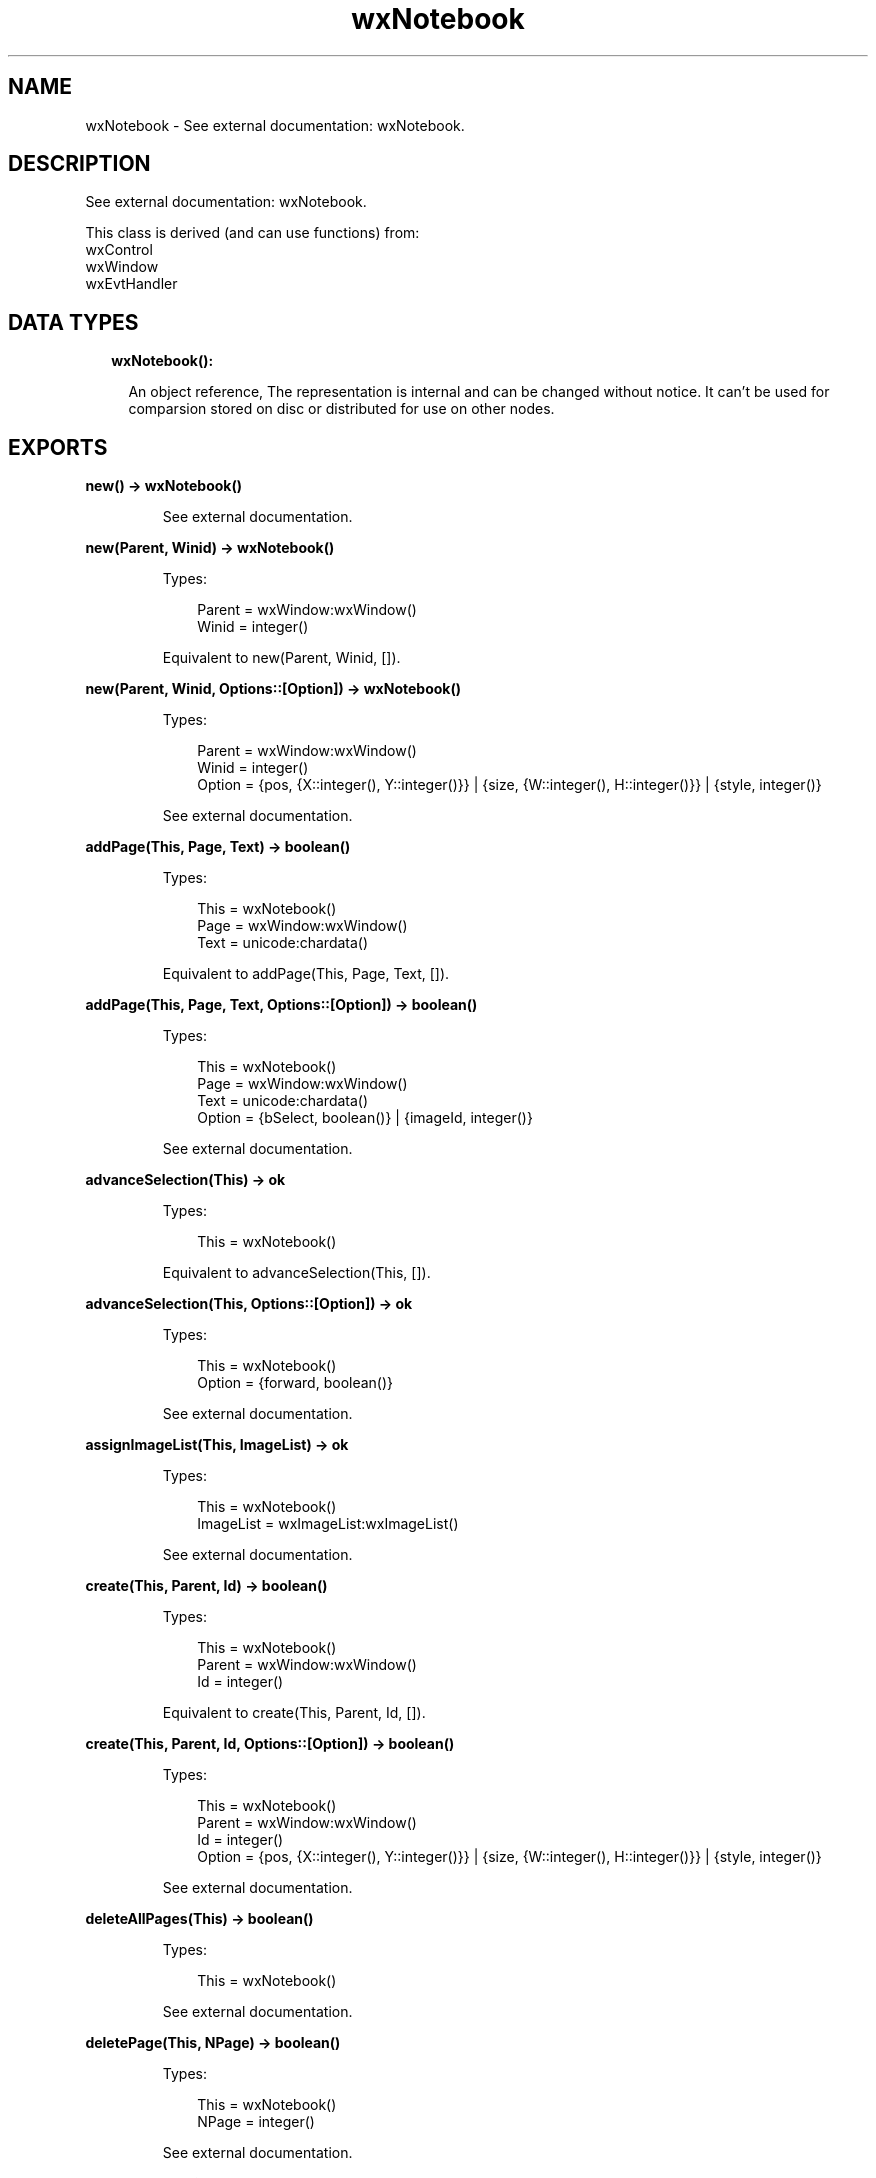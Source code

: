 .TH wxNotebook 3 "wx 1.9.1" "" "Erlang Module Definition"
.SH NAME
wxNotebook \- See external documentation: wxNotebook.
.SH DESCRIPTION
.LP
See external documentation: wxNotebook\&.
.LP
This class is derived (and can use functions) from: 
.br
wxControl 
.br
wxWindow 
.br
wxEvtHandler 
.SH "DATA TYPES"

.RS 2
.TP 2
.B
wxNotebook():

.RS 2
.LP
An object reference, The representation is internal and can be changed without notice\&. It can\&'t be used for comparsion stored on disc or distributed for use on other nodes\&.
.RE
.RE
.SH EXPORTS
.LP
.B
new() -> wxNotebook()
.br
.RS
.LP
See external documentation\&.
.RE
.LP
.B
new(Parent, Winid) -> wxNotebook()
.br
.RS
.LP
Types:

.RS 3
Parent = wxWindow:wxWindow()
.br
Winid = integer()
.br
.RE
.RE
.RS
.LP
Equivalent to new(Parent, Winid, [])\&.
.RE
.LP
.B
new(Parent, Winid, Options::[Option]) -> wxNotebook()
.br
.RS
.LP
Types:

.RS 3
Parent = wxWindow:wxWindow()
.br
Winid = integer()
.br
Option = {pos, {X::integer(), Y::integer()}} | {size, {W::integer(), H::integer()}} | {style, integer()}
.br
.RE
.RE
.RS
.LP
See external documentation\&.
.RE
.LP
.B
addPage(This, Page, Text) -> boolean()
.br
.RS
.LP
Types:

.RS 3
This = wxNotebook()
.br
Page = wxWindow:wxWindow()
.br
Text = unicode:chardata()
.br
.RE
.RE
.RS
.LP
Equivalent to addPage(This, Page, Text, [])\&.
.RE
.LP
.B
addPage(This, Page, Text, Options::[Option]) -> boolean()
.br
.RS
.LP
Types:

.RS 3
This = wxNotebook()
.br
Page = wxWindow:wxWindow()
.br
Text = unicode:chardata()
.br
Option = {bSelect, boolean()} | {imageId, integer()}
.br
.RE
.RE
.RS
.LP
See external documentation\&.
.RE
.LP
.B
advanceSelection(This) -> ok
.br
.RS
.LP
Types:

.RS 3
This = wxNotebook()
.br
.RE
.RE
.RS
.LP
Equivalent to advanceSelection(This, [])\&.
.RE
.LP
.B
advanceSelection(This, Options::[Option]) -> ok
.br
.RS
.LP
Types:

.RS 3
This = wxNotebook()
.br
Option = {forward, boolean()}
.br
.RE
.RE
.RS
.LP
See external documentation\&.
.RE
.LP
.B
assignImageList(This, ImageList) -> ok
.br
.RS
.LP
Types:

.RS 3
This = wxNotebook()
.br
ImageList = wxImageList:wxImageList()
.br
.RE
.RE
.RS
.LP
See external documentation\&.
.RE
.LP
.B
create(This, Parent, Id) -> boolean()
.br
.RS
.LP
Types:

.RS 3
This = wxNotebook()
.br
Parent = wxWindow:wxWindow()
.br
Id = integer()
.br
.RE
.RE
.RS
.LP
Equivalent to create(This, Parent, Id, [])\&.
.RE
.LP
.B
create(This, Parent, Id, Options::[Option]) -> boolean()
.br
.RS
.LP
Types:

.RS 3
This = wxNotebook()
.br
Parent = wxWindow:wxWindow()
.br
Id = integer()
.br
Option = {pos, {X::integer(), Y::integer()}} | {size, {W::integer(), H::integer()}} | {style, integer()}
.br
.RE
.RE
.RS
.LP
See external documentation\&.
.RE
.LP
.B
deleteAllPages(This) -> boolean()
.br
.RS
.LP
Types:

.RS 3
This = wxNotebook()
.br
.RE
.RE
.RS
.LP
See external documentation\&.
.RE
.LP
.B
deletePage(This, NPage) -> boolean()
.br
.RS
.LP
Types:

.RS 3
This = wxNotebook()
.br
NPage = integer()
.br
.RE
.RE
.RS
.LP
See external documentation\&.
.RE
.LP
.B
removePage(This, NPage) -> boolean()
.br
.RS
.LP
Types:

.RS 3
This = wxNotebook()
.br
NPage = integer()
.br
.RE
.RE
.RS
.LP
See external documentation\&.
.RE
.LP
.B
getCurrentPage(This) -> wxWindow:wxWindow()
.br
.RS
.LP
Types:

.RS 3
This = wxNotebook()
.br
.RE
.RE
.RS
.LP
See external documentation\&.
.RE
.LP
.B
getImageList(This) -> wxImageList:wxImageList()
.br
.RS
.LP
Types:

.RS 3
This = wxNotebook()
.br
.RE
.RE
.RS
.LP
See external documentation\&.
.RE
.LP
.B
getPage(This, N) -> wxWindow:wxWindow()
.br
.RS
.LP
Types:

.RS 3
This = wxNotebook()
.br
N = integer()
.br
.RE
.RE
.RS
.LP
See external documentation\&.
.RE
.LP
.B
getPageCount(This) -> integer()
.br
.RS
.LP
Types:

.RS 3
This = wxNotebook()
.br
.RE
.RE
.RS
.LP
See external documentation\&.
.RE
.LP
.B
getPageImage(This, NPage) -> integer()
.br
.RS
.LP
Types:

.RS 3
This = wxNotebook()
.br
NPage = integer()
.br
.RE
.RE
.RS
.LP
See external documentation\&.
.RE
.LP
.B
getPageText(This, NPage) -> unicode:charlist()
.br
.RS
.LP
Types:

.RS 3
This = wxNotebook()
.br
NPage = integer()
.br
.RE
.RE
.RS
.LP
See external documentation\&.
.RE
.LP
.B
getRowCount(This) -> integer()
.br
.RS
.LP
Types:

.RS 3
This = wxNotebook()
.br
.RE
.RE
.RS
.LP
See external documentation\&.
.RE
.LP
.B
getSelection(This) -> integer()
.br
.RS
.LP
Types:

.RS 3
This = wxNotebook()
.br
.RE
.RE
.RS
.LP
See external documentation\&.
.RE
.LP
.B
getThemeBackgroundColour(This) -> wx:wx_colour4()
.br
.RS
.LP
Types:

.RS 3
This = wxNotebook()
.br
.RE
.RE
.RS
.LP
See external documentation\&.
.RE
.LP
.B
hitTest(This, Pt) -> Result
.br
.RS
.LP
Types:

.RS 3
Result = {Res::integer(), Flags::integer()}
.br
This = wxNotebook()
.br
Pt = {X::integer(), Y::integer()}
.br
.RE
.RE
.RS
.LP
See external documentation\&.
.RE
.LP
.B
insertPage(This, Position, Win, StrText) -> boolean()
.br
.RS
.LP
Types:

.RS 3
This = wxNotebook()
.br
Position = integer()
.br
Win = wxWindow:wxWindow()
.br
StrText = unicode:chardata()
.br
.RE
.RE
.RS
.LP
Equivalent to insertPage(This, Position, Win, StrText, [])\&.
.RE
.LP
.B
insertPage(This, Position, Win, StrText, Options::[Option]) -> boolean()
.br
.RS
.LP
Types:

.RS 3
This = wxNotebook()
.br
Position = integer()
.br
Win = wxWindow:wxWindow()
.br
StrText = unicode:chardata()
.br
Option = {bSelect, boolean()} | {imageId, integer()}
.br
.RE
.RE
.RS
.LP
See external documentation\&.
.RE
.LP
.B
setImageList(This, ImageList) -> ok
.br
.RS
.LP
Types:

.RS 3
This = wxNotebook()
.br
ImageList = wxImageList:wxImageList()
.br
.RE
.RE
.RS
.LP
See external documentation\&.
.RE
.LP
.B
setPadding(This, Padding) -> ok
.br
.RS
.LP
Types:

.RS 3
This = wxNotebook()
.br
Padding = {W::integer(), H::integer()}
.br
.RE
.RE
.RS
.LP
See external documentation\&.
.RE
.LP
.B
setPageSize(This, Size) -> ok
.br
.RS
.LP
Types:

.RS 3
This = wxNotebook()
.br
Size = {W::integer(), H::integer()}
.br
.RE
.RE
.RS
.LP
See external documentation\&.
.RE
.LP
.B
setPageImage(This, NPage, NImage) -> boolean()
.br
.RS
.LP
Types:

.RS 3
This = wxNotebook()
.br
NPage = integer()
.br
NImage = integer()
.br
.RE
.RE
.RS
.LP
See external documentation\&.
.RE
.LP
.B
setPageText(This, NPage, StrText) -> boolean()
.br
.RS
.LP
Types:

.RS 3
This = wxNotebook()
.br
NPage = integer()
.br
StrText = unicode:chardata()
.br
.RE
.RE
.RS
.LP
See external documentation\&.
.RE
.LP
.B
setSelection(This, NPage) -> integer()
.br
.RS
.LP
Types:

.RS 3
This = wxNotebook()
.br
NPage = integer()
.br
.RE
.RE
.RS
.LP
See external documentation\&.
.RE
.LP
.B
changeSelection(This, NPage) -> integer()
.br
.RS
.LP
Types:

.RS 3
This = wxNotebook()
.br
NPage = integer()
.br
.RE
.RE
.RS
.LP
See external documentation\&.
.RE
.LP
.B
destroy(This::wxNotebook()) -> ok
.br
.RS
.LP
Destroys this object, do not use object again
.RE
.SH AUTHORS
.LP

.I
<>